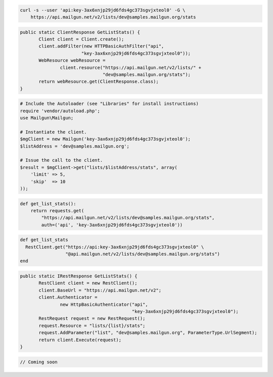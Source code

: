 
.. code-block:: bash

    curl -s --user 'api:key-3ax6xnjp29jd6fds4gc373sgvjxteol0' -G \
	https://api.mailgun.net/v2/lists/dev@samples.mailgun.org/stats

.. code-block:: java

 public static ClientResponse GetListStats() {
 	Client client = Client.create();
 	client.addFilter(new HTTPBasicAuthFilter("api",
 			"key-3ax6xnjp29jd6fds4gc373sgvjxteol0"));
 	WebResource webResource =
 		client.resource("https://api.mailgun.net/v2/lists/" +
 				"dev@samples.mailgun.org/stats");
 	return webResource.get(ClientResponse.class);
 }

.. code-block:: php

  # Include the Autoloader (see "Libraries" for install instructions)
  require 'vendor/autoload.php';
  use Mailgun\Mailgun;

  # Instantiate the client.
  $mgClient = new Mailgun('key-3ax6xnjp29jd6fds4gc373sgvjxteol0');
  $listAddress = 'dev@samples.mailgun.org';

  # Issue the call to the client.
  $result = $mgClient->get("lists/$listAddress/stats", array(
      'limit' => 5,
      'skip'  => 10
  ));

.. code-block:: py

 def get_list_stats():
     return requests.get(
         "https://api.mailgun.net/v2/lists/dev@samples.mailgun.org/stats",
         auth=('api', 'key-3ax6xnjp29jd6fds4gc373sgvjxteol0'))

.. code-block:: rb

 def get_list_stats
   RestClient.get("https://api:key-3ax6xnjp29jd6fds4gc373sgvjxteol0" \
                  "@api.mailgun.net/v2/lists/dev@samples.mailgun.org/stats")
 end

.. code-block:: csharp

 public static IRestResponse GetListStats() {
 	RestClient client = new RestClient();
 	client.BaseUrl = "https://api.mailgun.net/v2";
 	client.Authenticator =
 		new HttpBasicAuthenticator("api",
 		                           "key-3ax6xnjp29jd6fds4gc373sgvjxteol0");
 	RestRequest request = new RestRequest();
 	request.Resource = "lists/{list}/stats";
 	request.AddParameter("list", "dev@samples.mailgun.org", ParameterType.UrlSegment);
 	return client.Execute(request);
 }

.. code-block:: go

 // Coming soon
